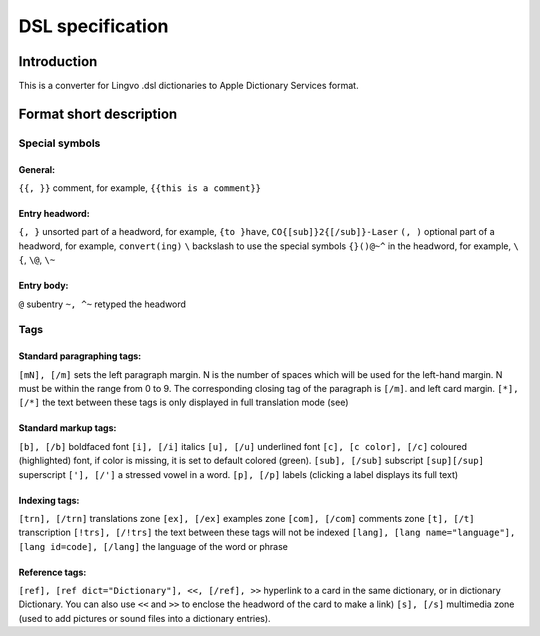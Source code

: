 =================
DSL specification
=================

Introduction
============

This is a converter for Lingvo .dsl dictionaries to Apple Dictionary Services format.

Format short description
========================

Special symbols
---------------

General:
~~~~~~~~

``{{, }}``
comment, for example, ``{{this is a comment}}``

Entry headword:
~~~~~~~~~~~~~~~

``{, }``
unsorted part of a headword, for example, ``{to }have``, ``CO{[sub]}2{[/sub]}-Laser``
``(, )``
optional part of a headword, for example, ``convert(ing)``
``\``
backslash to use the special symbols ``{}()@~^`` in the headword, for example, ``\{``, ``\@``, ``\~``

Entry body:
~~~~~~~~~~~

``@``
subentry
``~, ^~``
retyped the headword

Tags
----

Standard paragraphing tags:
~~~~~~~~~~~~~~~~~~~~~~~~~~~

``[mN], [/m]``
sets the left paragraph margin. N is the number of spaces which will be used for the left-hand margin. N must be within the range from 0 to 9. The corresponding closing tag of the paragraph is ``[/m]``. and left card margin.
``[*], [/*]``
the text between these tags is only displayed in full translation mode (see)

Standard markup tags:
~~~~~~~~~~~~~~~~~~~~~

``[b], [/b]``
boldfaced font
``[i], [/i]``
italics
``[u], [/u]``
underlined font
``[c], [c color], [/c]``
coloured (highlighted) font, if color is missing, it is set to default colored (green).
``[sub], [/sub]``
subscript
``[sup][/sup]``
superscript
``['], [/']``
a stressed vowel in a word.
``[p], [/p]``
labels (clicking a label displays its full text)

Indexing tags:
~~~~~~~~~~~~~~

``[trn], [/trn]``
translations zone
``[ex], [/ex]``
examples zone
``[com], [/com]``
comments zone
``[t], [/t]``
transcription
``[!trs], [/!trs]``
the text between these tags will not be indexed
``[lang], [lang name="language"], [lang id=code], [/lang]``
the language of the word or phrase

Reference tags:
~~~~~~~~~~~~~~~

``[ref], [ref dict="Dictionary"], <<, [/ref], >>``
hyperlink to a card in the same dictionary, or in dictionary Dictionary. You can also use ``<<`` and ``>>`` to enclose the headword of the card to make a link)
``[s], [/s]``
multimedia zone (used to add pictures or sound files into a dictionary entries).
